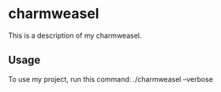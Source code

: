 * charmweasel

This is a description of my charmweasel.

** Usage

To use my project, run this command: ./charmweasel --verbose

